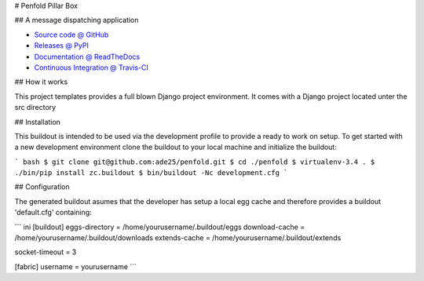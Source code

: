 # Penfold Pillar Box

## A message dispatching application

* `Source code @ GitHub <https://github.com/ade25/penfold>`_
* `Releases @ PyPI <http://pypi.python.org/pypi/penfold>`_
* `Documentation @ ReadTheDocs <http://penfold.readthedocs.org>`_
* `Continuous Integration @ Travis-CI <http://travis-ci.org/a25kk/penfold>`_

## How it works

This project templates provides a full blown Django project environment. It comes
with a Django project located unter the src directory

## Installation

This buildout is intended to be used via the development profile to provide
a ready to work on setup. To get started with a new development environment
clone the buildout to your local machine and initialize the buildout:

``` bash
$ git clone git@github.com:ade25/penfold.git
$ cd ./penfold
$ virtualenv-3.4 .
$ ./bin/pip install zc.buildout
$ bin/buildout -Nc development.cfg
```

## Configuration

The generated buildout asumes that the developer has setup a local egg cache and therefore provides a buildout 'default.cfg' containing:

``` ini
[buildout]
eggs-directory      = /home/yourusername/.buildout/eggs
download-cache      = /home/yourusername/.buildout/downloads
extends-cache       = /home/yourusername/.buildout/extends

socket-timeout      = 3

[fabric]
username            = yourusername
```
